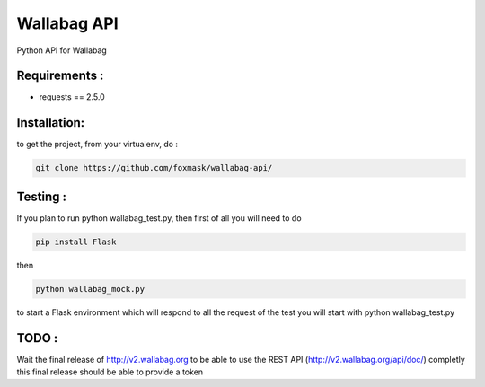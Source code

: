 ============
Wallabag API
============

Python API for Wallabag

Requirements :
==============
* requests == 2.5.0


Installation:
=============
to get the project, from your virtualenv, do :

.. code:: python

    git clone https://github.com/foxmask/wallabag-api/


Testing :
=========
If you plan to run python wallabag_test.py, then first of all you will need to do 

.. code:: python
    
    pip install Flask

then 

.. code:: python

    python wallabag_mock.py 

to start a Flask environment which will respond to all the request of the test you will start with python wallabag_test.py


TODO :
======

Wait the final release of http://v2.wallabag.org to be able to use the REST API (http://v2.wallabag.org/api/doc/) completly
this final release should be able to provide a token

